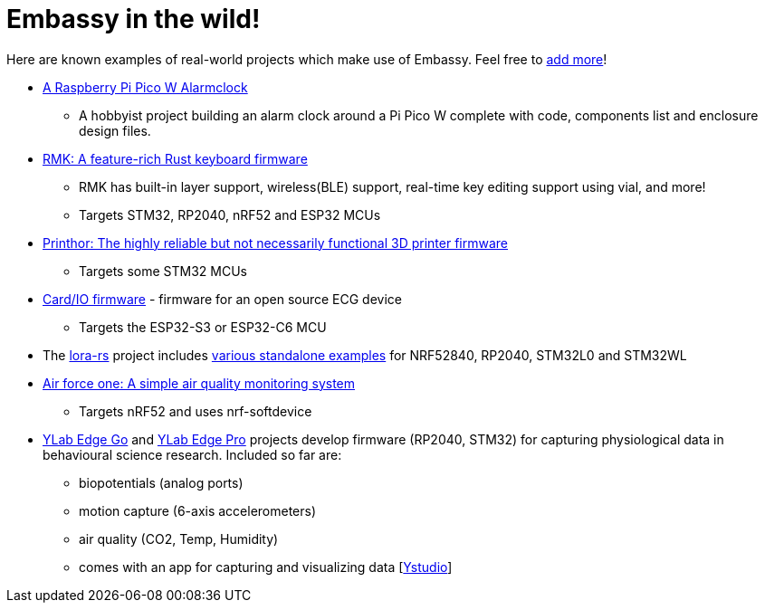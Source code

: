 = Embassy in the wild!

Here are known examples of real-world projects which make use of Embassy. Feel free to link:https://github.com/embassy-rs/embassy/blob/main/docs/pages/embassy_in_the_wild.adoc[add more]!

* link:https://github.com/1-rafael-1/pi-pico-alarmclock-rust[A Raspberry Pi Pico W Alarmclock]
** A hobbyist project building an alarm clock around a Pi Pico W complete with code, components list and enclosure design files.
* link:https://github.com/haobogu/rmk/[RMK: A feature-rich Rust keyboard firmware]
** RMK has built-in layer support, wireless(BLE) support, real-time key editing support using vial, and more! 
** Targets STM32, RP2040, nRF52 and ESP32 MCUs
* link:https://github.com/cbruiz/printhor/[Printhor: The highly reliable but not necessarily functional 3D printer firmware]
** Targets some STM32 MCUs
* link:https://github.com/card-io-ecg/card-io-fw[Card/IO firmware] - firmware for an open source ECG device
** Targets the ESP32-S3 or ESP32-C6 MCU
* The link:https://github.com/lora-rs/lora-rs[lora-rs] project includes link:https://github.com/lora-rs/lora-rs/tree/main/examples/stm32l0/src/bin[various standalone examples] for NRF52840, RP2040, STM32L0 and STM32WL
* link:https://github.com/matoushybl/air-force-one[Air force one: A simple air quality monitoring system]
** Targets nRF52 and uses nrf-softdevice

* link:https://github.com/schmettow/ylab-edge-go[YLab Edge Go] and link:https://github.com/schmettow/ylab-edge-pro[YLab Edge Pro] projects develop 
firmware (RP2040, STM32) for capturing physiological data in behavioural science research. Included so far are:
** biopotentials (analog ports)
** motion capture (6-axis accelerometers)
** air quality (CO2, Temp, Humidity)
** comes with an app for capturing and visualizing data [link:https://github.com/schmettow/ystudio-zero[Ystudio]]

